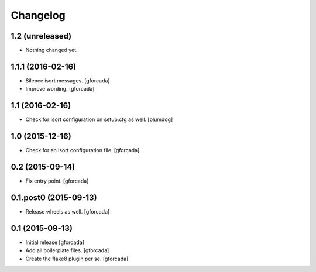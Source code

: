 .. -*- coding: utf-8 -*-

Changelog
=========

1.2 (unreleased)
----------------

- Nothing changed yet.


1.1.1 (2016-02-16)
------------------
- Silence isort messages.
  [gforcada]

- Improve wording.
  [gforcada]

1.1 (2016-02-16)
----------------
- Check for isort configuration on setup.cfg as well.
  [plumdog]

1.0 (2015-12-16)
----------------
- Check for an isort configuration file.
  [gforcada]

0.2 (2015-09-14)
----------------
- Fix entry point.
  [gforcada]

0.1.post0 (2015-09-13)
----------------------
- Release wheels as well.
  [gforcada]

0.1 (2015-09-13)
----------------
- Initial release
  [gforcada]

- Add all boilerplate files.
  [gforcada]

- Create the flake8 plugin per se.
  [gforcada]
